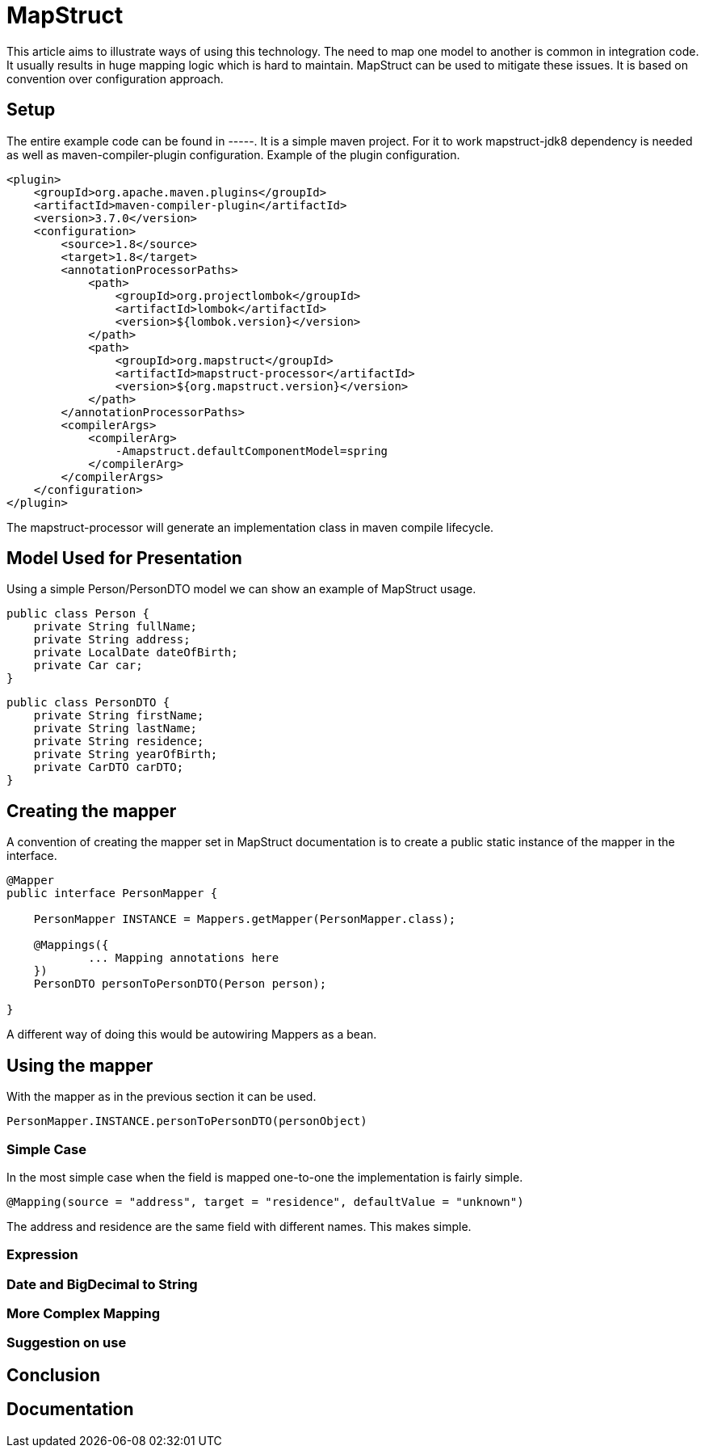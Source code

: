 
= MapStruct

This article aims to illustrate ways of using this technology.
The need to map one model to another is common in integration code.
It usually results in huge mapping logic which is hard to maintain.
MapStruct can be used to mitigate these issues.
It is based on convention over configuration approach.

== Setup
The entire example code can be found in -----.
It is a simple maven project.
For it to work mapstruct-jdk8 dependency is needed as well as maven-compiler-plugin configuration.
Example of the plugin configuration.
------
<plugin>
    <groupId>org.apache.maven.plugins</groupId>
    <artifactId>maven-compiler-plugin</artifactId>
    <version>3.7.0</version>
    <configuration>
        <source>1.8</source>
        <target>1.8</target>
        <annotationProcessorPaths>
            <path>
                <groupId>org.projectlombok</groupId>
                <artifactId>lombok</artifactId>
                <version>${lombok.version}</version>
            </path>
            <path>
                <groupId>org.mapstruct</groupId>
                <artifactId>mapstruct-processor</artifactId>
                <version>${org.mapstruct.version}</version>
            </path>
        </annotationProcessorPaths>
        <compilerArgs>
            <compilerArg>
                -Amapstruct.defaultComponentModel=spring
            </compilerArg>
        </compilerArgs>
    </configuration>
</plugin>
------
The mapstruct-processor will generate an implementation class in maven compile lifecycle.

== Model Used for Presentation
Using a simple Person/PersonDTO model we can show an example of MapStruct usage.
------
public class Person {
    private String fullName;
    private String address;
    private LocalDate dateOfBirth;
    private Car car;
}
------
------
public class PersonDTO {
    private String firstName;
    private String lastName;
    private String residence;
    private String yearOfBirth;
    private CarDTO carDTO;
}
------
== Creating the mapper
A convention of creating the mapper set in MapStruct documentation is to create a public static instance of the mapper in the interface.
------
@Mapper
public interface PersonMapper {

    PersonMapper INSTANCE = Mappers.getMapper(PersonMapper.class);

    @Mappings({
            ... Mapping annotations here
    })
    PersonDTO personToPersonDTO(Person person);

}
------
A different way of doing this would be autowiring Mappers as a bean.

== Using the mapper
With the mapper as in the previous section it can be used.
-----
PersonMapper.INSTANCE.personToPersonDTO(personObject)
-----

=== Simple Case
In the most simple case when the field is mapped one-to-one the implementation is fairly simple.
------
@Mapping(source = "address", target = "residence", defaultValue = "unknown")
------
The address and residence are the same field with different names.
This makes simple.

=== Expression

=== Date and BigDecimal to String

=== More Complex Mapping

=== Suggestion on use

== Conclusion

== Documentation

